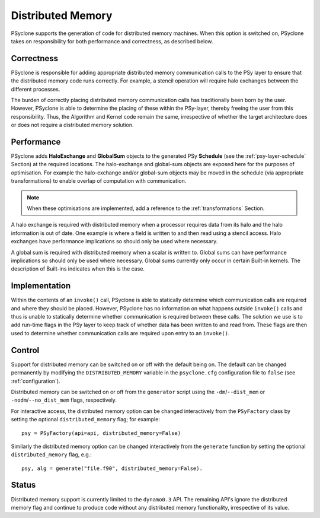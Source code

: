.. _distributed_memory:

Distributed Memory
==================

PSyclone supports the generation of code for distributed memory
machines. When this option is switched on, PSyclone takes on
responsibility for both performance and correctness, as described
below.

Correctness
-----------

PSyclone is responsible for adding appropriate distributed memory
communication calls to the PSy layer to ensure that the distributed
memory code runs correctly. For example, a stencil operation will
require halo exchanges between the different processes.

The burden of correctly placing distributed memory communication calls
has traditionally been born by the user. However, PSyclone is able to
determine the placing of these within the PSy-layer, thereby freeing
the user from this responsibility. Thus, the Algorithm and Kernel code
remain the same, irrespective of whether the target architecture does
or does not require a distributed memory solution.

Performance
-----------

PSyclone adds **HaloExchange** and **GlobalSum** objects to the
generated PSy **Schedule** (see the :ref:`psy-layer-schedule` Section)
at the required locations. The halo-exchange and global-sum objects
are exposed here for the purposes of optimisation. For example the
halo-exchange and/or global-sum objects may be moved in the schedule
(via appropriate transformations) to enable overlap of computation
with communication.

.. note:: When these optimisations are implemented, add a reference to
   the :ref:`transformations` Section.

A halo exchange is required with distributed memory when a processor
requires data from its halo and the halo information is out of
date. One example is where a field is written to and then read using a
stencil access. Halo exchanges have performance implications so should
only be used where necessary.

A global sum is required with distributed memory when a scalar is
written to. Global sums can have performance implications so should
only be used where necessary. Global sums currently only occur in
certain Built-in kernels. The description of Built-ins indicates when
this is the case.


Implementation
--------------

Within the contents of an ``invoke()`` call, PSyclone is able to
statically determine which communication calls are required and where
they should be placed. However, PSyclone has no information on what
happens outside ``invoke()`` calls and thus is unable to statically
determine whether communication is required between these calls. The
solution we use is to add run-time flags in the PSy layer to keep
track of whether data has been written to and read from. These flags
are then used to determine whether communication calls are required upon
entry to an ``invoke()``.

Control
-------

Support for distributed memory can be switched on or off with the
default being on. The default can be changed permanently by modifying
the ``DISTRIBUTED_MEMORY`` variable in the ``psyclone.cfg`` configuration
file to ``false`` (see :ref:`configuration`).

Distributed memory can be switched on or off from the ``generator``
script using the ``-dm``/``--dist_mem`` or ``-nodm``/``--no_dist_mem``
flags, respectively.

For interactive access, the distributed memory option can be changed
interactively from the ``PSyFactory`` class by setting the optional
``distributed_memory`` flag; for example: ::

    psy = PSyFactory(api=api, distributed_memory=False)

Similarly the distributed memory option can be changed interactively
from the ``generate`` function by setting the optional
``distributed_memory`` flag, e.g.:
::

    psy, alg = generate("file.f90", distributed_memory=False).

Status
------

Distributed memory support is currently limited to the ``dynamo0.3``
API.  The remaining API's ignore the distributed memory flag and
continue to produce code without any distributed memory functionality,
irrespective of its value.
